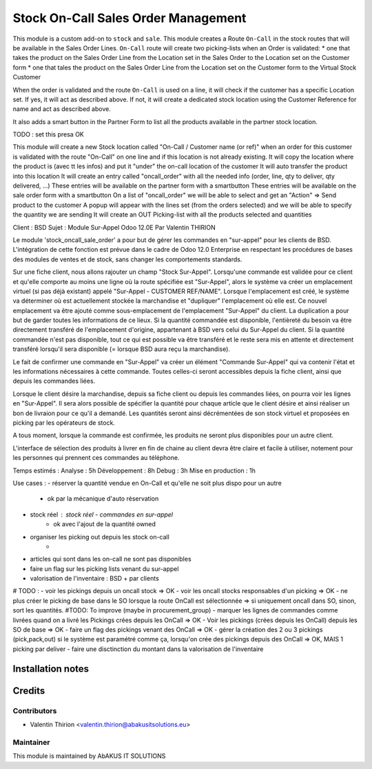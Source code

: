 =====================================
 Stock On-Call Sales Order Management
=====================================

This module is a custom add-on to ``stock`` and ``sale``.
This module creates a Route ``On-Call`` in the stock routes that will be available in the Sales Order Lines.
``On-Call`` route will create two picking-lists when an Order is validated:
* one that takes the product on the Sales Order Line from the Location set in the Sales Order to the Location set on the Customer form
* one that tales the product on the Sales Order Line from the Location set on the Customer form to the Virtual Stock Customer

When the order is validated and the route ``On-Call`` is used on a line, it will check if the customer has a specific Location set.
If yes, it will act as described above.
If not, it will create a dedicated stock location using the Customer Reference for name and act as described above.

It also adds a smart button in the Partner Form to list all the products available in the partner stock location.

TODO : set this presa OK

This module will create a new Stock location called "On-Call / Customer name (or ref)" when an order for this customer
is validated with the route "On-Call" on one line and if this location is not already existing.
It will copy the location where the product is (avec tt les infos) and put it "under" the on-call location of the customer
It will auto transfer the product into this location
It will create an entry called "oncall_order" with all the needed info (order, line, qty to deliver, qty delivered, ...)
These entries will be available on the partner form with a smartbutton
These entries will be available on the sale order form with a smartbutton
On a list of "oncall_order" we will be able to select and get an "Action" => Send product to the customer
A popup will appear with the lines set (from the orders selected) and we will be able to specify the quantity we are sending
It will create an OUT Picking-list with all the products selected and quantities

Client : BSD
Sujet : Module Sur-Appel
Odoo 12.0E
Par Valentin THIRION

Le module 'stock_oncall_sale_order' a pour but de gérer les commandes en "sur-appel" pour les clients de BSD.
L'intégration de cette fonction est prévue dans le cadre de Odoo 12.0 Enterprise en respectant les procédures de bases des modules de ventes et de stock, sans changer les comportements standards.

Sur une fiche client, nous allons rajouter un champ "Stock Sur-Appel".
Lorsqu'une commande est validée pour ce client et qu'elle comporte au moins une ligne où la route spécifiée est "Sur-Appel", alors le système va créer un emplacement virtuel (si pas déjà existant) appelé "Sur-Appel - CUSTOMER REF/NAME".
Lorsque l'emplacement est créé, le système va déterminer où est actuellement stockée la marchandise et "dupliquer" l'emplacement où elle est. Ce nouvel emplacement va être ajouté comme sous-emplacement de l'emplacement "Sur-Appel" du client.
La duplication a pour but de garder toutes les informations de ce lieux.
Si la quantité commandée est disponible, l'entièreté du besoin va être directement transféré de l'emplacement d'origine, appartenant à BSD vers celui du Sur-Appel du client.
Si la quantité commandée n'est pas disponible, tout ce qui est possible va être transféré et le reste sera mis en attente et directement transféré lorsqu'il sera disponible (= lorsque BSD aura reçu la marchandise).

Le fait de confirmer une commande en "Sur-Appel" va créer un élément "Commande Sur-Appel" qui va contenir l'état et les informations nécessaires à cette commande.
Toutes celles-ci seront accessibles depuis la fiche client, ainsi que depuis les commandes liées.

Lorsque le client désire la marchandise, depuis sa fiche client ou depuis les commandes liées, on pourra voir les lignes en "Sur-Appel".
Il sera alors possible de spécifier la quantité pour chaque article que le client désire et ainsi réaliser un bon de livraion pour ce qu'il a demandé.
Les quantités seront ainsi décrémentées de son stock virtuel et proposées en picking par les opérateurs de stock.

A tous moment, lorsque la commande est confirmée, les produits ne seront plus disponibles pour un autre client.

L'interface de sélection des produits à livrer en fin de chaine au client devra être claire et facile à utiliser, notement pour les personnes qui prennent ces commandes au téléphone.

Temps estimés :
Analyse : 5h
Développement : 8h
Debug : 3h
Mise en production : 1h


Use cases :
- réserver la quantité vendue en On-Call et qu'elle ne soit plus dispo pour un autre
    - ok par la mécanique d'auto réservation
- stock réel : stock réel - commandes en sur-appel
    - ok avec l'ajout de la quantité owned
- organiser les picking out depuis les stock on-call
    -
- articles qui sont dans les on-call ne sont pas disponibles
- faire un flag sur les picking lists venant du sur-appel
- valorisation de l'inventaire : BSD + par clients

# TODO :
- voir les pickings depuis un oncall stock => OK
- voir les oncall stocks responsables d'un picking => OK
- ne plus créer le picking de base dans le SO lorsque la route OnCall est sélectionnée => si uniquement oncall dans SO, sinon, sort les quantités. #TODO: To improve (maybe in procurement_group)
- marquer les lignes de commandes comme livrées quand on a livré les Pickings crées depuis les OnCall => OK
- Voir les pickings (crées depuis les OnCall) depuis les SO de base => OK
- faire un flag des pickings venant des OnCall => OK
- gérer la création des 2 ou 3 pickings (pick,pack,out) si le système est paramétré comme ça, lorsqu'on crée des pickings depuis des OnCall => OK, MAIS 1 picking par deliver
- faire une disctinction du montant dans la valorisation de l'inventaire


Installation notes
==================


Credits
=======

Contributors
------------

* Valentin Thirion <valentin.thirion@abakusitsolutions.eu>

Maintainer
-----------

.. image:: http://www.abakusitsolutions.eu/wp-content/themes/abakus/images/logo.gif
   :alt: AbAKUS IT SOLUTIONS
   :target: http://www.abakusitsolutions.eu

This module is maintained by AbAKUS IT SOLUTIONS
